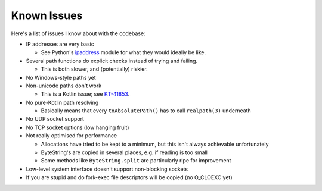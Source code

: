 .. _issues:

Known Issues
============

Here's a list of issues I know about with the codebase:

* IP addresses are very basic

  - See Python's `ipaddress`_ module for what they would ideally be like.

* Several path functions do explicit checks instead of trying and failing.

  - This is both slower, and (potentially) riskier.

* No Windows-style paths yet

* Non-unicode paths don't work

  - This is a Kotlin issue; see `KT-41853`_.

* No pure-Kotlin path resolving

  - Basically means that every ``toAbsolutePath()`` has to call ``realpath(3)`` underneath

* No UDP socket support

* No TCP socket options (low hanging fruit)

* Not really optimised for performance

  - Allocations have tried to be kept to a minimum, but this isn't always achievable unfortunately

  - ByteString's are copied in several places, e.g. if reading is too small

  - Some methods like ``ByteString.split`` are particularly ripe for improvement

* Low-level system interface doesn't support non-blocking sockets

* If you are stupid and do fork-exec file descriptors will be copied (no O_CLOEXC yet)

.. _ipaddress: https://docs.python.org/3/library/ipaddress.html
.. _KT-41853: https://youtrack.jetbrains.com/issue/KT-41853
